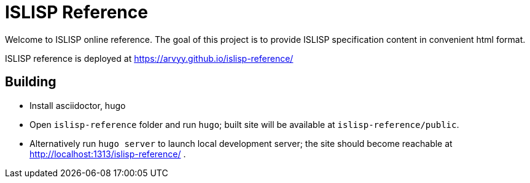 = ISLISP Reference

Welcome to ISLISP online reference.
The goal of this project is to provide ISLISP specification content in convenient html format.

ISLISP reference is deployed at https://arvyy.github.io/islisp-reference/

== Building

* Install asciidoctor, hugo
* Open `islisp-reference` folder and run `hugo`; built site will be available at `islisp-reference/public`.
* Alternatively run `hugo server` to launch local development server; the site should become reachable at http://localhost:1313/islisp-reference/ .
